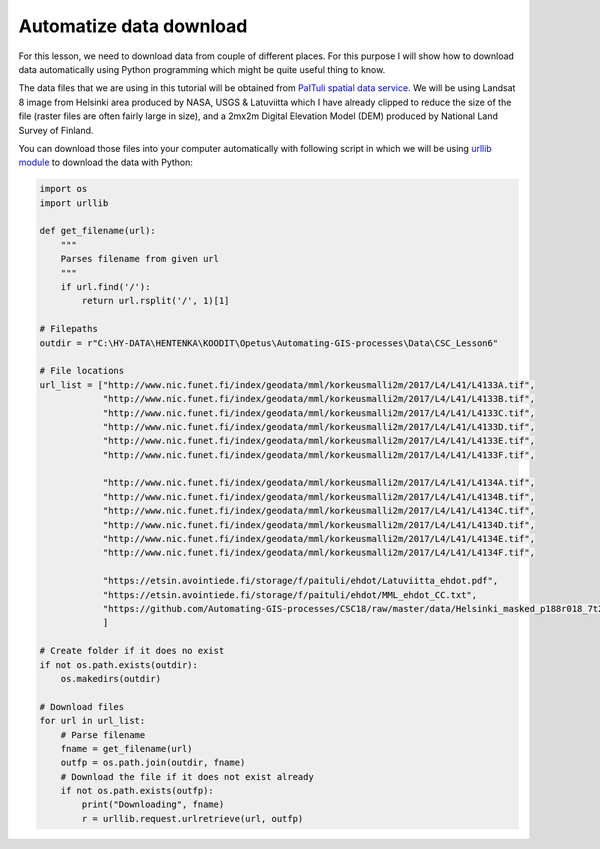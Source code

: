 Automatize data download
========================

For this lesson, we need to download data from couple of different places. For this purpose I will show
how to download data automatically using Python programming which might be quite useful thing to know.

The data files that we are using in this tutorial will be obtained from `PaITuli spatial data service <https://avaa.tdata.fi/web/paituli/latauspalvelu>`__.
We will be using Landsat 8 image from Helsinki area produced by NASA, USGS & Latuviitta which I have already clipped to reduce the size of the file (raster files are often fairly large in size),
and a 2mx2m Digital Elevation Model (DEM) produced by National Land Survey of Finland.

You can download those files into your computer automatically with following script in which we will be using `urllib module <https://docs.python.org/3/library/urllib.html>`__ to download the data with Python:

.. code:: python

    import os
    import urllib

    def get_filename(url):
        """
        Parses filename from given url
        """
        if url.find('/'):
            return url.rsplit('/', 1)[1]

    # Filepaths
    outdir = r"C:\HY-DATA\HENTENKA\KOODIT\Opetus\Automating-GIS-processes\Data\CSC_Lesson6"

    # File locations
    url_list = ["http://www.nic.funet.fi/index/geodata/mml/korkeusmalli2m/2017/L4/L41/L4133A.tif",
                "http://www.nic.funet.fi/index/geodata/mml/korkeusmalli2m/2017/L4/L41/L4133B.tif",
                "http://www.nic.funet.fi/index/geodata/mml/korkeusmalli2m/2017/L4/L41/L4133C.tif",
                "http://www.nic.funet.fi/index/geodata/mml/korkeusmalli2m/2017/L4/L41/L4133D.tif",
                "http://www.nic.funet.fi/index/geodata/mml/korkeusmalli2m/2017/L4/L41/L4133E.tif",
                "http://www.nic.funet.fi/index/geodata/mml/korkeusmalli2m/2017/L4/L41/L4133F.tif",

                "http://www.nic.funet.fi/index/geodata/mml/korkeusmalli2m/2017/L4/L41/L4134A.tif",
                "http://www.nic.funet.fi/index/geodata/mml/korkeusmalli2m/2017/L4/L41/L4134B.tif",
                "http://www.nic.funet.fi/index/geodata/mml/korkeusmalli2m/2017/L4/L41/L4134C.tif",
                "http://www.nic.funet.fi/index/geodata/mml/korkeusmalli2m/2017/L4/L41/L4134D.tif",
                "http://www.nic.funet.fi/index/geodata/mml/korkeusmalli2m/2017/L4/L41/L4134E.tif",
                "http://www.nic.funet.fi/index/geodata/mml/korkeusmalli2m/2017/L4/L41/L4134F.tif",

                "https://etsin.avointiede.fi/storage/f/paituli/ehdot/Latuviitta_ehdot.pdf",
                "https://etsin.avointiede.fi/storage/f/paituli/ehdot/MML_ehdot_CC.txt",
                "https://github.com/Automating-GIS-processes/CSC18/raw/master/data/Helsinki_masked_p188r018_7t20020529_z34__LV-FIN.tif"
                ]

    # Create folder if it does no exist
    if not os.path.exists(outdir):
        os.makedirs(outdir)

    # Download files
    for url in url_list:
        # Parse filename
        fname = get_filename(url)
        outfp = os.path.join(outdir, fname)
        # Download the file if it does not exist already
        if not os.path.exists(outfp):
            print("Downloading", fname)
            r = urllib.request.urlretrieve(url, outfp)